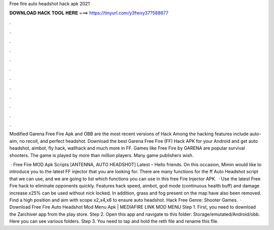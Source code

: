Free fire auto headshot hack apk 2021



𝐃𝐎𝐖𝐍𝐋𝐎𝐀𝐃 𝐇𝐀𝐂𝐊 𝐓𝐎𝐎𝐋 𝐇𝐄𝐑𝐄 ===> https://tinyurl.com/y3fwxy37?588677



.



.



.



.



.



.



.



.



.



.



.



.

Modified Garena Free Fire Apk and OBB are the most recent versions of Hack Among the hacking features include auto-aim, no recoil, and perfect headshot. Download the best Garena Free Fire (FF) Hack APK for your Android and get auto headshot, aimbot, fly hack, wallhack and much more in FF. Games like Free Fire by GARENA are popular survival shooters. The game is played by more than million players. Many game publishers wish.

 · Free Fire MOD Apk Scripts [ANTENNA, AUTO HEADSHOT] Latest – Hello friends. On this occasion, Mimin would like to introduce you to the latest FF injector that you are looking for. There are many functions for the ff Auto Headshot script that we can use, and we are going to list which functions you can use in this free Fire Injector APK.  · Use the latest Free Fire hack to eliminate opponents quickly. Features hack speed, aimbot, god mode (continuous health buff) and damage increase x25% can be used without nick locked. In addition, grass and fog present on the map have also been removed. Find a high position and aim with scope x2,x4,x6 to ensure auto headshot. Hack Free Genre: Shooter Games.  · Download Free Fire Auto Headshot Mod Menu Apk | MEDIAFIRE LINK MOD MENU Step 1. First, you need to download the Zarchiver app from the play store. Step 2. Open this app and navigate to this folder: Storage/emutated/Android/obb. Here you can see various folders. Step 3. You need to tap and hold the reth file and rename this file.
